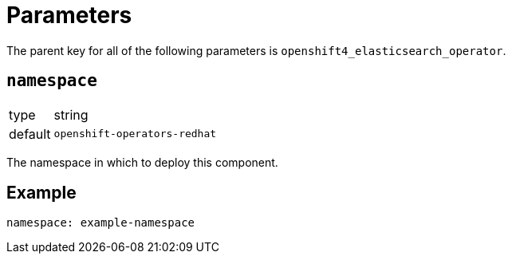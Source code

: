 = Parameters

The parent key for all of the following parameters is `openshift4_elasticsearch_operator`.

== `namespace`

[horizontal]
type:: string
default:: `openshift-operators-redhat`

The namespace in which to deploy this component.


== Example

[source,yaml]
----
namespace: example-namespace
----
